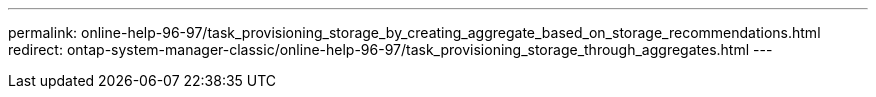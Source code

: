---
permalink: online-help-96-97/task_provisioning_storage_by_creating_aggregate_based_on_storage_recommendations.html
redirect: ontap-system-manager-classic/online-help-96-97/task_provisioning_storage_through_aggregates.html
---
